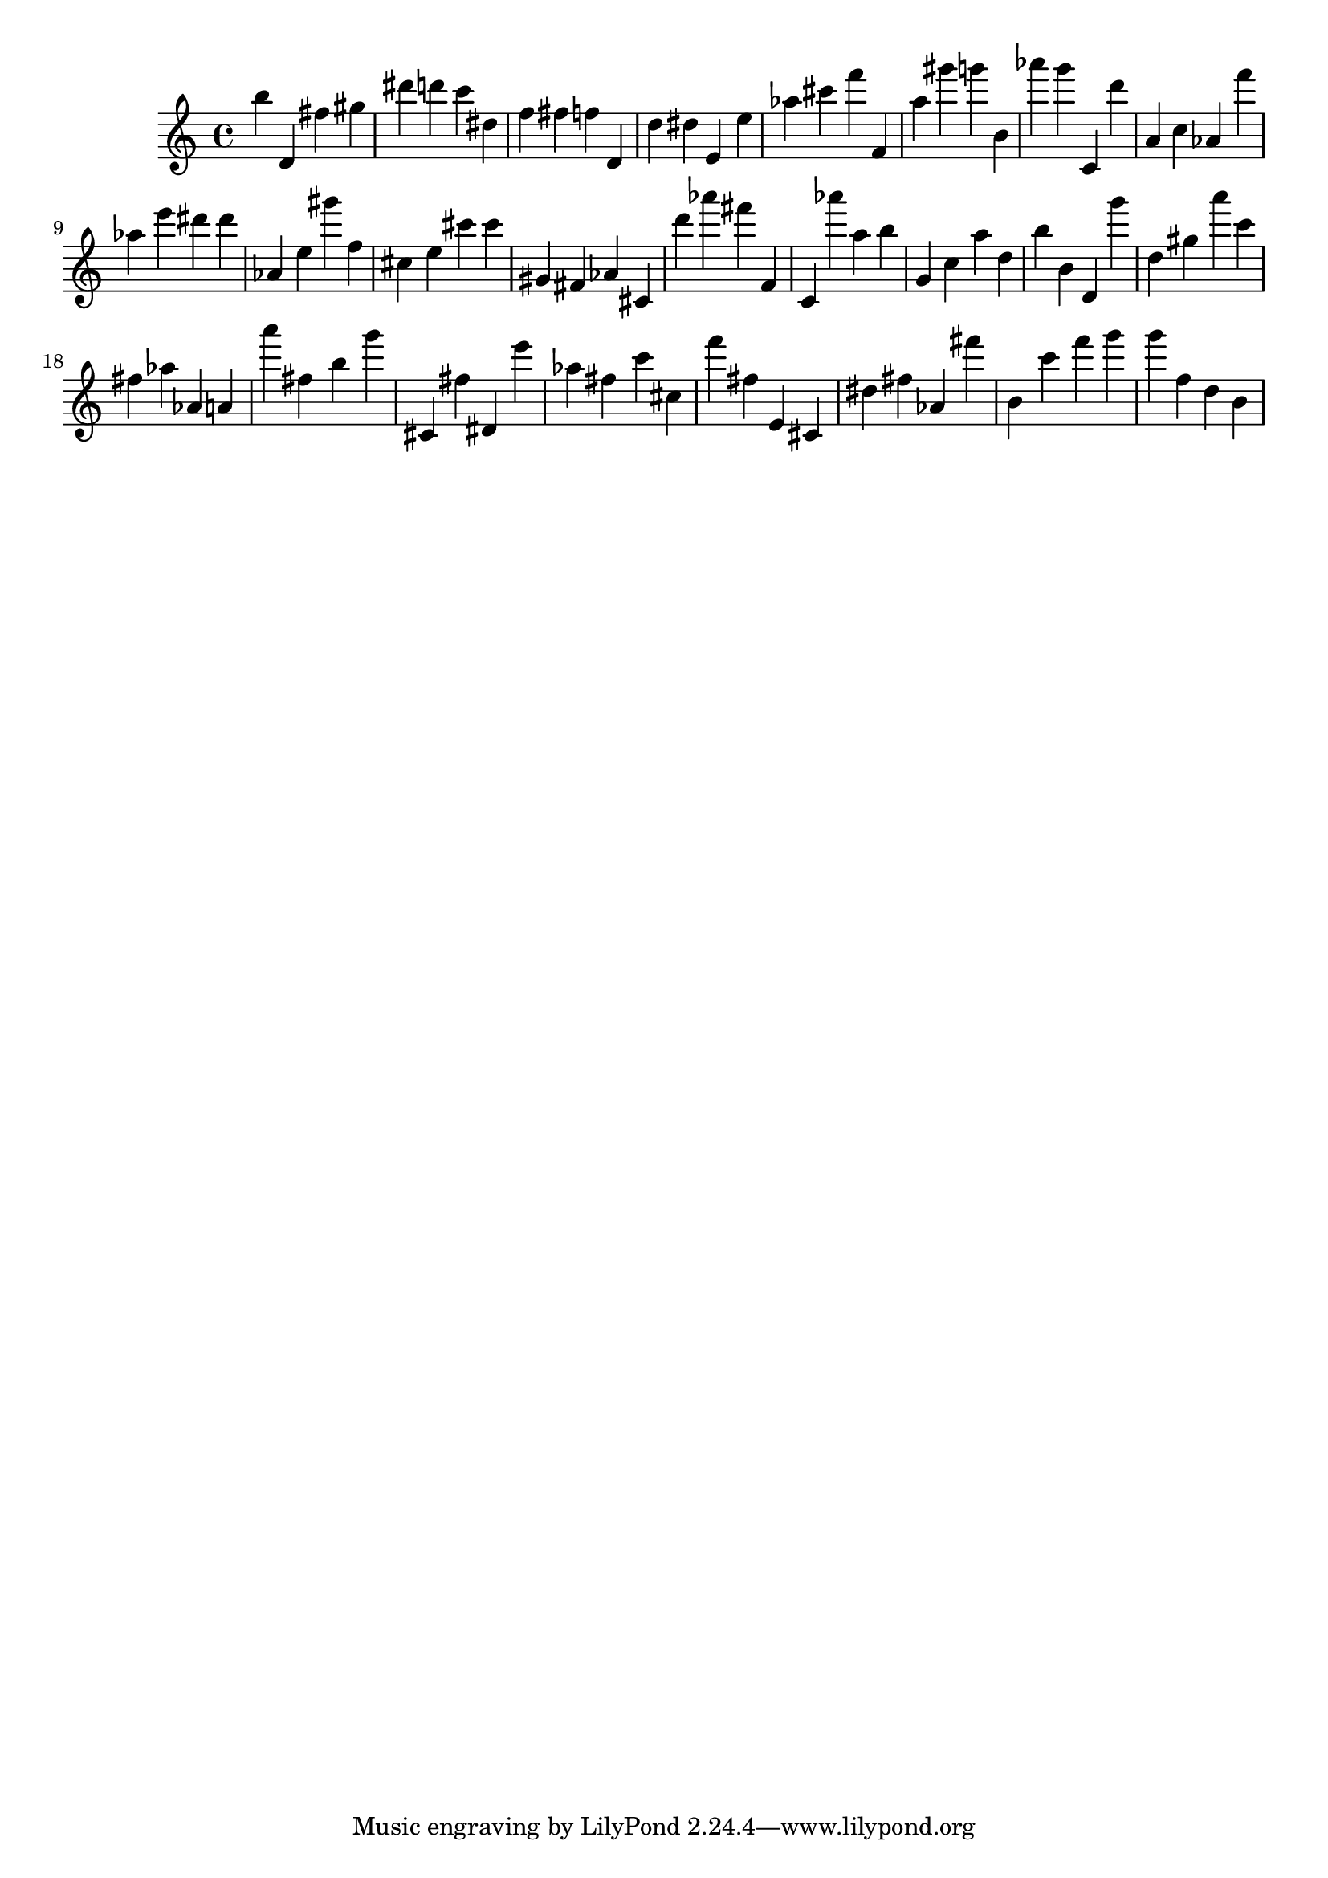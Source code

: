 \version "2.18.2"
\score {

{
\clef treble
b'' d' fis'' gis'' dis''' d''' c''' dis'' f'' fis'' f'' d' d'' dis'' e' e'' as'' cis''' f''' f' a'' gis''' g''' b' as''' g''' c' d''' a' c'' as' f''' as'' e''' dis''' dis''' as' e'' gis''' f'' cis'' e'' cis''' cis''' gis' fis' as' cis' d''' as''' fis''' f' c' as''' a'' b'' g' c'' a'' d'' b'' b' d' g''' d'' gis'' a''' c''' fis'' as'' as' a' a''' fis'' b'' g''' cis' fis'' dis' e''' as'' fis'' c''' cis'' f''' fis'' e' cis' dis'' fis'' as' fis''' b' c''' f''' g''' g''' f'' d'' b' 
}

 \midi { }
 \layout { }
}